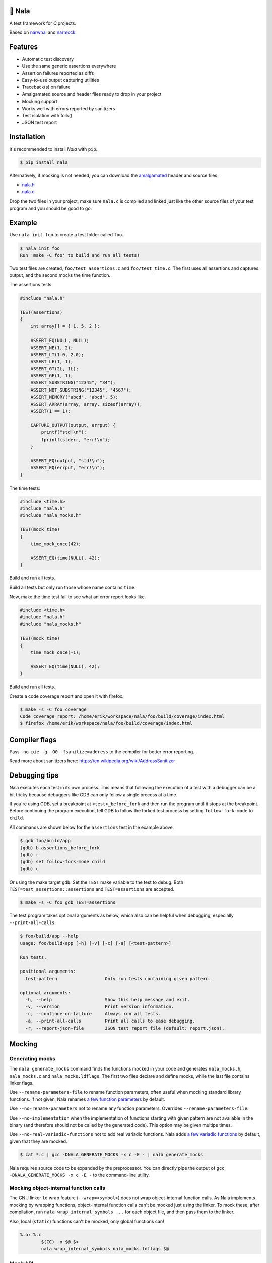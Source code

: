 |buildstatus|_
|coverage|_
|codecov|_

🦁 Nala
=======

A test framework for `C` projects.

Based on `narwhal`_ and `narmock`_.

Features
========

- Automatic test discovery
- Use the same generic assertions everywhere
- Assertion failures reported as diffs
- Easy-to-use output capturing utilities
- Traceback(s) on failure
- Amalgamated source and header files ready to drop in your project
- Mocking support
- Works well with errors reported by sanitizers
- Test isolation with fork()
- JSON test report

Installation
============

It's recommended to install `Nala` with ``pip``.

.. code-block:: bash

   $ pip install nala

Alternatively, if mocking is not needed, you can download the
`amalgamated`_ header and source files:

- `nala.h`_
- `nala.c`_

Drop the two files in your project, make sure ``nala.c`` is compiled
and linked just like the other source files of your test program and
you should be good to go.

Example
=======

Use ``nala init foo`` to create a test folder called ``foo``.

.. code-block:: bash

   $ nala init foo
   Run 'make -C foo' to build and run all tests!

Two test files are created, ``foo/test_assertions.c`` and
``foo/test_time.c``. The first uses all assertions and captures
output, and the second mocks the time function.

The assertions tests:

.. code-block:: c

   #include "nala.h"

   TEST(assertions)
   {
       int array[] = { 1, 5, 2 };

       ASSERT_EQ(NULL, NULL);
       ASSERT_NE(1, 2);
       ASSERT_LT(1.0, 2.0);
       ASSERT_LE(1, 1);
       ASSERT_GT(2L, 1L);
       ASSERT_GE(1, 1);
       ASSERT_SUBSTRING("12345", "34");
       ASSERT_NOT_SUBSTRING("12345", "4567");
       ASSERT_MEMORY("abcd", "abcd", 5);
       ASSERT_ARRAY(array, array, sizeof(array));
       ASSERT(1 == 1);

       CAPTURE_OUTPUT(output, errput) {
           printf("std!\n");
           fprintf(stderr, "err!\n");
       }

       ASSERT_EQ(output, "std!\n");
       ASSERT_EQ(errput, "err!\n");
   }

The time tests:

.. code-block:: c

   #include <time.h>
   #include "nala.h"
   #include "nala_mocks.h"

   TEST(mock_time)
   {
       time_mock_once(42);

       ASSERT_EQ(time(NULL), 42);
   }

Build and run all tests.

.. image:: https://github.com/eerimoq/nala/raw/master/docs/build-and-run.png

Build all tests but only run those whose name contains ``time``.

.. image:: https://github.com/eerimoq/nala/raw/master/docs/build-and-run-one-test.png

Now, make the time test fail to see what an error report looks like.

.. code-block:: c

   #include <time.h>
   #include "nala.h"
   #include "nala_mocks.h"

   TEST(mock_time)
   {
       time_mock_once(-1);

       ASSERT_EQ(time(NULL), 42);
   }

Build and run all tests.

.. image:: https://github.com/eerimoq/nala/raw/master/docs/build-and-run-assert-eq-fail.png

Create a code coverage report and open it with firefox.

.. code-block::

   $ make -s -C foo coverage
   Code coverage report: /home/erik/workspace/nala/foo/build/coverage/index.html
   $ firefox /home/erik/workspace/nala/foo/build/coverage/index.html

Compiler flags
==============

Pass ``-no-pie -g -O0 -fsanitize=address`` to the compiler for better
error reporting.

Read more about sanitizers here: https://en.wikipedia.org/wiki/AddressSanitizer

Debugging tips
==============

Nala executes each test in its own process. This means that
following the execution of a test with a debugger can be a bit tricky
because debuggers like GDB can only follow a single process at a time.

If you're using GDB, set a breakpoint at ``<test>_before_fork`` and
then run the program until it stops at the breakpoint. Before
continuing the program execution, tell GDB to follow the forked test
process by setting ``follow-fork-mode`` to ``child``.

All commands are shown below for the ``assertions`` test in the
example above.

.. code-block::

   $ gdb foo/build/app
   (gdb) b assertions_before_fork
   (gdb) r
   (gdb) set follow-fork-mode child
   (gdb) c

Or using the make target ``gdb``. Set the ``TEST`` make variable to
the test to debug. Both ``TEST=test_assertions::assertions`` and
``TEST=assertions`` are accepted.

.. code-block::

   $ make -s -C foo gdb TEST=assertions

The test program takes optional arguments as below, which also can be
helpful when debugging, especially ``--print-all-calls``.

.. code-block::

   $ foo/build/app --help
   usage: foo/build/app [-h] [-v] [-c] [-a] [<test-pattern>]

   Run tests.

   positional arguments:
     test-pattern                  Only run tests containing given pattern.

   optional arguments:
     -h, --help                    Show this help message and exit.
     -v, --version                 Print version information.
     -c, --continue-on-failure     Always run all tests.
     -a, --print-all-calls         Print all calls to ease debugging.
     -r, --report-json-file        JSON test report file (default: report.json).

Mocking
=======

Generating mocks
----------------

The ``nala generate_mocks`` command finds the functions mocked in your
code and generates ``nala_mocks.h``, ``nala_mocks.c`` and
``nala_mocks.ldflags``. The first two files declare and define mocks,
while the last file contains linker flags.

Use ``--rename-parameters-file`` to rename function parameters, often
useful when mocking standard library functions. If not given, Nala
renames `a few function parameters`_ by default.

Use ``--no-rename-parameters`` not to rename any function
parameters. Overrides ``--rename-parameters-file``.

Use ``--no-implementation`` when the implementation of functions
starting with given pattern are not available in the binary (and
therefore should not be called by the generated code). This option may
be given multipe times.

Use ``--no-real-variadic-functions`` not to add real variadic
functions. Nala adds `a few variadic functions`_ by default, given
that they are mocked.

.. code-block:: bash

   $ cat *.c | gcc -DNALA_GENERATE_MOCKS -x c -E - | nala generate_mocks

Nala requires source code to be expanded by the preprocessor. You can
directly pipe the output of ``gcc -DNALA_GENERATE_MOCKS -x c -E -`` to
the command-line utility.

Mocking object-internal function calls
--------------------------------------

The GNU linker ``ld`` wrap feature (``--wrap=<symbol>``) does not wrap
object-internal function calls. As Nala implements mocking by wrapping
functions, object-internal function calls can't be mocked just using
the linker. To mock these, after compilation, run ``nala
wrap_internal_symbols ...`` for each object file, and then pass them
to the linker.

Also, local (``static``) functions can't be mocked, only global
functions can!

.. code-block:: Makefile

   %.o: %.c
           $(CC) -o $@ $<
           nala wrap_internal_symbols nala_mocks.ldflags $@

Mock API
--------

A function mock will call the real implementation by default. Use the
functions below to control mock behaviour.

Variadic functions will *not* call the real implementation by default
because an ellipsis (``...``) can't be passed to the real function, a
`va_list` is required, which may not be available. Give
``--implementation`` to ``nala generate_mocks`` to generate calls to
the real function (taking ``va_list``).

For all functions
^^^^^^^^^^^^^^^^^

Same behaviour for every call.

.. code-block::

   void <func>_mock(<params>, <res>)     - check parameters and return
   void <func>_mock_ignore_in(<res>)     - ignore parameters and return
   void <func>_mock_none()               - no calls allowed
   void <func>_mock_implementation(*)    - replace implementation
   void <func>_mock_real()               - call real implementation

Per call control.

.. code-block::

   int <func>_mock_once(<params>, <res>) - check parameters and return once (per call)
   int <func>_mock_ignore_in_once(<res>) - ignore parameters and return once (per call)
   void <func>_mock_real_once()          - call real implementation once (per call)

Change behaviour of currect mock. Works for both per call and every
call functions above.

.. code-block::

   void <func>_mock_set_errno(int)       - errno on return
   void <func>_mock_set_callback(*)      - additional checks and/or actions

Get per call input parameters.

.. code-block::

   *<func>_mock_get_params_in(int)       - get input parameters for given handle

For selected function parameters
^^^^^^^^^^^^^^^^^^^^^^^^^^^^^^^^

.. code-block::

   void <func>_mock_ignore_<param>_in()        - ignore on input
   void <func>_mock_set_<param>_in(*, size_t)  - check on input
   void <func>_mock_set_<param>_in_assert(*)   - custom assert function on input
   void <func>_mock_set_<param>_in_pointer(*)  - check pointer (the address) on input
   void <func>_mock_set_<param>_out(*, size_t) - value on return
   void <func>_mock_set_<param>_out_copy(*)    - custom output copy function

For variadic functions
^^^^^^^^^^^^^^^^^^^^^^

Variadic functions mocks are slightly different from the above. They
also have a format string and an ellipsis in some "every call" and
"per call" functions.

.. code-block::

   void <func>_mock(<params>, <res>, format, ...)
   void <func>_mock_once(<params>, <res>, format, ...)

   Not yet implemented:

   void <func>_mock_ignore_in(<params>, <res>, format)
   void <func>_mock_ignore_in_once(<params>, <res>, format)

The format string supports the following specifiers.

.. code-block::

   %d  - signed integer
   %u  - unsigned integer
   %ld - signed long integer
   %lu - unsigned long integer
   %p  - pointer address
   %s  - string

The variadic parameters are controlled by index instead of name.

.. code-block::

   void <func>_mock_ignore_va_arg_in_at(uint)          - ignore on input
   void <func>_mock_set_va_arg_in_at(uint, *, size_t)  - check on input
   void <func>_mock_set_va_arg_in_assert_at(uint, *)   - custom assert function on input
   void <func>_mock_set_va_arg_in_pointer_at(uint, *)  - check pointer (the address) on input
   void <func>_mock_set_va_arg_out_at(uint, *, size_t) - value on return
   void <func>_mock_set_va_arg_out_copy_at(uint, *)    - custom output copy function

Limitations
-----------

- Structs and unions passed by value are ignored.

- ``va_list`` parameters are ignored.

- ``malloc()`` and ``free()`` can't be mocked if forking and using
  gcov. They probably can if wrapping ``__gcov_fork()`` in an
  suspend/resume-block.

- ``static`` functions can't be mocked.

.. |buildstatus| image:: https://travis-ci.org/eerimoq/nala.svg?branch=master
.. _buildstatus: https://travis-ci.org/eerimoq/nala

.. |coverage| image:: https://coveralls.io/repos/github/eerimoq/nala/badge.svg?branch=master
.. _coverage: https://coveralls.io/github/eerimoq/nala

.. |codecov| image:: https://codecov.io/gh/eerimoq/nala/branch/master/graph/badge.svg
.. _codecov: https://codecov.io/gh/eerimoq/nala

.. _narwhal: https://github.com/vberlier/narwhal
.. _narmock: https://github.com/vberlier/narmock

.. _amalgamated: https://sqlite.org/amalgamation.html
.. _nala.h: https://raw.githubusercontent.com/eerimoq/nala/master/nala/dist/nala.h
.. _nala.c: https://raw.githubusercontent.com/eerimoq/nala/master/nala/dist/nala.c

.. _a few function parameters: https://github.com/eerimoq/nala/blob/master/nala/rename_parameters.txt

.. _a few variadic functions: https://github.com/eerimoq/nala/blob/master/nala/real_variadic_functions.c
